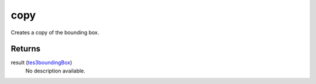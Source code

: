 copy
====================================================================================================

Creates a copy of the bounding box.

Returns
----------------------------------------------------------------------------------------------------

result (`tes3boundingBox`_)
    No description available.

.. _`tes3boundingBox`: ../../../lua/type/tes3boundingBox.html
